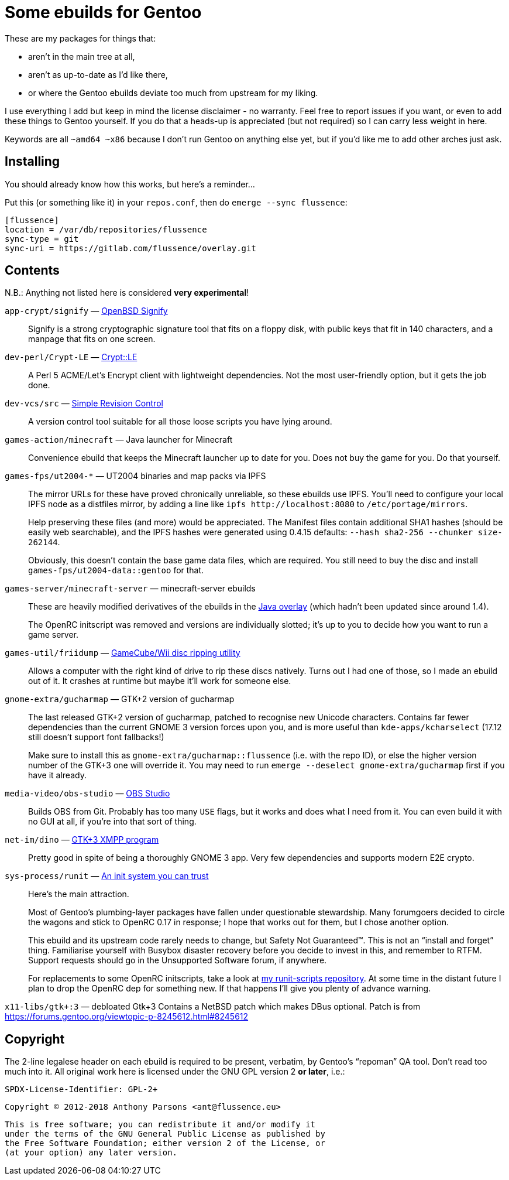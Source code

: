 Some ebuilds for Gentoo
=======================

These are my packages for things that:

* aren't in the main tree at all,
* aren't as up-to-date as I'd like there,
* or where the Gentoo ebuilds deviate too much from upstream for my liking.

I use everything I add but keep in mind the license disclaimer - no warranty.
Feel free to report issues if you want, or even to add these things to Gentoo yourself.
If you do that a heads-up is appreciated (but not required) so I can carry less weight in here.

Keywords are all `~amd64 ~x86` because I don't run Gentoo on anything else yet,
but if you'd like me to add other arches just ask.

Installing
----------

You should already know how this works, but here's a reminder…

Put this (or something like it) in your `repos.conf`, then do `emerge --sync flussence`:

    [flussence]
    location = /var/db/repositories/flussence
    sync-type = git
    sync-uri = https://gitlab.com/flussence/overlay.git

Contents
--------
N.B.: Anything not listed here is considered *very experimental*!

`app-crypt/signify` — https://github.com/aperezdc/signify[OpenBSD Signify]::
Signify is a strong cryptographic signature tool that fits on a floppy disk, with public
keys that fit in 140 characters, and a manpage that fits on one screen.

`dev-perl/Crypt-LE` — http://search.cpan.org/dist/Crypt-LE[Crypt::LE]::
A Perl 5 ACME/Let's Encrypt client with lightweight dependencies.
Not the most user-friendly option, but it gets the job done.

`dev-vcs/src` — https://gitlab.com/esr/src[Simple Revision Control]::
A version control tool suitable for all those loose scripts you have lying around.

`games-action/minecraft` — Java launcher for Minecraft::
Convenience ebuild that keeps the Minecraft launcher up to date for you.
Does not buy the game for you. Do that yourself.

`games-fps/ut2004-*` — UT2004 binaries and map packs via IPFS::
+
--
The mirror URLs for these have proved chronically unreliable, so these ebuilds use IPFS.
You'll need to configure your local IPFS node as a distfiles mirror,
by adding a line like `ipfs http://localhost:8080` to `/etc/portage/mirrors`.

Help preserving these files (and more) would be appreciated.
The Manifest files contain additional SHA1 hashes (should be easily web searchable),
and the IPFS hashes were generated using 0.4.15 defaults: `--hash sha2-256 --chunker size-262144`.

Obviously, this doesn't contain the base game data files, which are required.
You still need to buy the disc and install `games-fps/ut2004-data::gentoo` for that.
--

`games-server/minecraft-server` — minecraft-server ebuilds::
+
--
These are heavily modified derivatives of the ebuilds in the
http://git.overlays.gentoo.org/gitweb/?p=proj/java.git;a=summary[Java overlay]
(which hadn't been updated since around 1.4).

The OpenRC initscript was removed and versions are individually slotted;
it's up to you to decide how you want to run a game server.
--

`games-util/friidump` — https://github.com/bradenmcd/friidump[GameCube/Wii disc ripping utility]::
Allows a computer with the right kind of drive to rip these discs natively.
Turns out I had one of those, so I made an ebuild out of it.
It crashes at runtime but maybe it'll work for someone else.

`gnome-extra/gucharmap` — GTK+2 version of gucharmap::
+
--
The last released GTK+2 version of gucharmap, patched to recognise new Unicode characters.
Contains far fewer dependencies than the current GNOME 3 version forces upon you,
and is more useful than `kde-apps/kcharselect` (17.12 still doesn't support font fallbacks!)

Make sure to install this as `gnome-extra/gucharmap::flussence` (i.e. with the repo ID),
or else the higher version number of the GTK+3 one will override it.
You may need to run `emerge --deselect gnome-extra/gucharmap` first if you have it already.
--

`media-video/obs-studio` — https://github.com/jp9000/obs-studio[OBS Studio]::
Builds OBS from Git.
Probably has too many `USE` flags, but it works and does what I need from it.
You can even build it with no GUI at all, if you're into that sort of thing.

`net-im/dino` — https://github.com/dino/dino[GTK+3 XMPP program]::
Pretty good in spite of being a thoroughly GNOME 3 app.
Very few dependencies and supports modern E2E crypto.

`sys-process/runit` — http://smarden.org[An init system you can trust]::
+
--
Here's the main attraction.

Most of Gentoo's plumbing-layer packages have fallen under questionable stewardship.
Many forumgoers decided to circle the wagons and stick to OpenRC 0.17 in response;
I hope that works out for them, but I chose another option.

This ebuild and its upstream code rarely needs to change, but Safety Not Guaranteed™.
This is not an “install and forget” thing. Familiarise yourself with Busybox disaster recovery
before you decide to invest in this, and remember to RTFM.
Support requests should go in the Unsupported Software forum, if anywhere.

For replacements to some OpenRC initscripts, take a look at
https://gitlab.com/flussence/runit-scripts[my runit-scripts repository].
At some time in the distant future I plan to drop the OpenRC dep for something new.
If that happens I'll give you plenty of advance warning.
--

`x11-libs/gtk+:3` — debloated Gtk+3
Contains a NetBSD patch which makes DBus optional.
Patch is from https://forums.gentoo.org/viewtopic-p-8245612.html#8245612

Copyright
---------

The 2-line legalese header on each ebuild is required to be present, verbatim,
by Gentoo's “repoman” QA tool. Don't read too much into it.
All original work here is licensed under the GNU GPL version 2 *or later*, i.e.:

    SPDX-License-Identifier: GPL-2+

    Copyright © 2012-2018 Anthony Parsons <ant@flussence.eu>

    This is free software; you can redistribute it and/or modify it
    under the terms of the GNU General Public License as published by
    the Free Software Foundation; either version 2 of the License, or
    (at your option) any later version.
